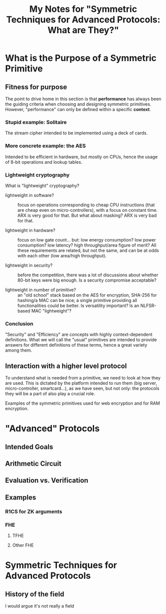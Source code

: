 #+TITLE: My Notes for "Symmetric Techniques for Advanced Protocols: What *are* They?"

* What is the Purpose of a Symmetric Primitive
** Fitness for purpose
The point to drive home in this section is that *performance* has always been the guiding criteria when choosing and designing symmetric primitives. However, "performance" can only be defined within a specific *context*.

*** Stupid example: Solitaire
The stream cipher intended to be implemented using a deck of cards.
*** More concrete example: the AES
Intended to be efficient in hardware, but mostly on CPUs, hence the usage of 8-bit operations and lookup tables.
*** Lightweight cryptography
What is "lightweight" cryptography?

- lightweight in software? :: focus on operations corresponding to cheap CPU instructions (that are cheap even on micro-controllers), with a focus on constant time. ARX is very good for that. But what about masking? ARX is very bad for that.
  
- lightweight in hardware? :: focus on low gate count... but: low energy consumption? low power consumption? low latency? high throughput/area figure of merit? All these requirements are related, but not the same, and can be at odds with each other (low area/high throughput).

- lightweight in security? :: before the competition, there was a lot of discussions about whether 80-bit keys were big enough. Is a security compromise acceptable?

- lightweight in number of primitive? :: an "old school" stack based on the AES for encryption, SHA-256 for hashing/a MAC can be nice; a single primitive providing all functionalities could be better. Is versatility important? Is an NLFSR-based MAC "lightweight"?
  
*** Conclusion
"Security" and "Efficiency" are concepts with highly context-dependent definitions. What we will call the "usual" primitives are intended to provide answers for different definitions of these terms, hence a great variety among them.

** Interaction with a higher level protocol
To understand what is needed from a primitive, we need to look at how they are used. This is dictated by the platform intended to run them (big server, micro-controller, smartcard...), as we have seen, but not only: the protocols they will be a part of also play a crucial role.

Examples of the symmetric primitives used for web encryption and for RAM encryption.

* "Advanced" Protocols
** Intended Goals
** Arithmetic Circuit
** Evaluation vs. Verification
** Examples
*** R1CS for ZK arguments
*** FHE
**** TFHE
**** Other FHE

* Symmetric Techniques for Advanced Protocols
** History of the field
I would argue it's not really a field
** 
